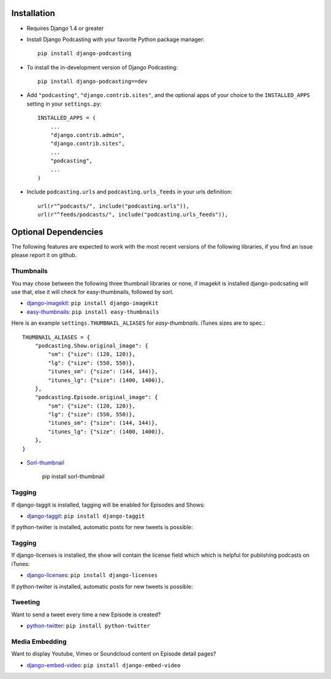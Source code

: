 Installation
============

* Requires Django 1.4 or greater

* Install Django Podcasting with your favorite Python package manager::

    pip install django-podcasting

* To install the in-development version of Django Podcasting::

    pip install django-podcasting==dev


* Add ``"podcasting"``, ``"django.contrib.sites"``,
  and the optional apps of your choice to the ``INSTALLED_APPS`` setting
  in your ``settings.py``::

    INSTALLED_APPS = (
        ...
        "django.contrib.admin",
        "django.contrib.sites",
        ...
        "podcasting",
        ...
    )

* Include ``podcasting.urls`` and ``podcasting.urls_feeds`` in your urls definition::

    url(r"^podcasts/", include("podcasting.urls")),
    url(r"^feeds/podcasts/", include("podcasting.urls_feeds")),

.. _dependencies:

Optional Dependencies
=====================

The following features are expected to work with the most recent
versions of the following libraries, if you find an issue please
report it on github.

Thumbnails
----------

You may chose between the following three thumbnail libraries or none,
if imagekit is installed django-podcsating will use that, else it will
check for easy-thumbnails, followed by sorl.

* django-imagekit_: ``pip install django-imagekit``

* easy-thumbnails_: ``pip install easy-thumbnails``

Here is an example ``settings.THUMBNAIL_ALIASES`` for
`easy-thumbnails`. iTunes sizes are to spec.::

    THUMBNAIL_ALIASES = {
        "podcasting.Show.original_image": {
            "sm": {"size": (120, 120)},
            "lg": {"size": (550, 550)},
            "itunes_sm": {"size": (144, 144)},
            "itunes_lg": {"size": (1400, 1400)},
        },
        "podcasting.Episode.original_image": {
            "sm": {"size": (120, 120)},
            "lg": {"size": (550, 550)},
            "itunes_sm": {"size": (144, 144)},
            "itunes_lg": {"size": (1400, 1400)},
        },
    }

* Sorl-thumbnail_

    pip install sorl-thumbnail

Tagging
-------

If django-taggit is installed, tagging will be enabled for Episodes
and Shows:

* django-taggit_: ``pip install django-taggit``


If python-twiiter is installed, automatic posts for new tweets is possible:

Tagging
-------

If django-licenses is installed, the show will contain the license
field which which is helpful for publishing podcasts on iTunes:

* django-licenses_: ``pip install django-licenses``


If python-twiiter is installed, automatic posts for new tweets is possible:

Tweeting
--------

Want to send a tweet every time a new Episode is created?

* python-twitter_: ``pip install python-twitter``


Media Embedding
---------------

Want to display Youtube, Vimeo or Soundcloud content on Episode detail
pages?

* django-embed-video_: ``pip install django-embed-video``

.. _django-licenses: https://bitbucket.org/jezdez/django-licenses/
.. _django-imagekit: https://github.com/jdriscoll/django-imagekit/
.. _easy-thumbnails: https://github.com/SmileyChris/easy-thumbnails/
.. _sorl-thumbnail: https://github.com/sorl/sorl-thumbnail/
.. _django-taggit: https://github.com/alex/django-taggit/
.. _python-twitter: http://code.google.com/p/python-twitter/
.. _django-embed-video: https://github.com/yetty/django-embed-video/
